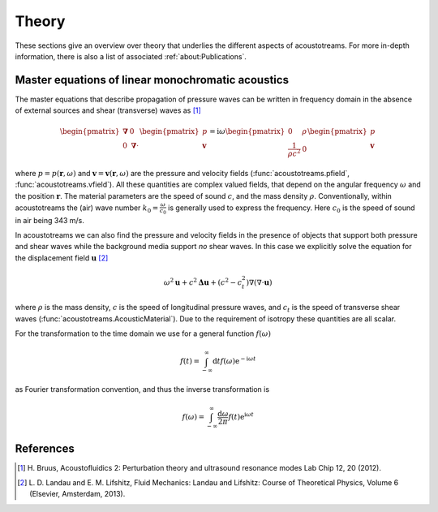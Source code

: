 ======
Theory
======

These sections give an overview over theory that underlies the different aspects of acoustotreams.
For more in-depth information, there is also a list of associated :ref:`about:Publications`.

Master equations of linear monochromatic acoustics
==================================================

The master equations that describe propagation of pressure waves can be written 
in frequency domain in the absence of external sources and shear (transverse) 
waves as [1]_

.. math::

    \begin{pmatrix}
    \boldsymbol{\nabla}& 0 \\
    0& \boldsymbol{\nabla} \cdot
    \end{pmatrix}
    \begin{pmatrix}
    p\\
    \boldsymbol{v}
    \end{pmatrix} = 
    \mathrm i \omega
    \begin{pmatrix}
    0&  \rho\\
    \frac{1}{\rho c^2}& 0
    \end{pmatrix}
    \begin{pmatrix}
    p\\
    \boldsymbol{v}
    \end{pmatrix}

where :math:`p = p(\boldsymbol{r}, \omega)` and :math:`\boldsymbol v = \boldsymbol v(\boldsymbol r, \omega)`
are the pressure and velocity fields (:func:`acoustotreams.pfield`, :func:`acoustotreams.vfield`).
All these quantities are complex valued fields, that depend on the angular frequency :math:`\omega` and 
the position :math:`\boldsymbol r`. The material parameters are the speed of sound :math:`c`, and
the mass density :math:`\rho`. Conventionally, within acoustotreams the (air) wave number
:math:`k_0 = \frac{\omega}{c_0}` is generally used to express the frequency. Here :math:`c_0` is
the speed of sound in air being 343 m/s.

In acoustotreams we can also find the pressure and velocity fields in the presence of objects
that support both pressure and shear waves while the background media support *no* shear waves. 
In this case we explicitly solve the equation  for the displacement field :math:`\boldsymbol u` [2]_

.. math::

    \omega^2 \boldsymbol u + c^2 \boldsymbol \Delta \boldsymbol u + (c^2 - c_t^2) \nabla (\nabla \cdot \boldsymbol u)

where :math:`\rho` is the mass density, :math:`c` is the speed of longitudinal pressure waves, 
and :math:`c_t` is the speed of transverse shear waves (:func:`acoustotreams.AcousticMaterial`).
Due to the requirement of isotropy these quantities are all scalar.

For the transformation to the time domain we use for a general function
:math:`f(\omega)`

.. math::

    f(t) = \int_{-\infty}^\infty \mathrm d t f(\omega) \mathrm e^{-\mathrm i \omega t}

as Fourier transformation convention, and thus the inverse transformation is

.. math::

    f(\omega)
    = \int_{-\infty}^\infty \frac{\mathrm d \omega}{2 \pi}
    f(t) \mathrm e^{\mathrm i \omega t}


References
==========

.. [1] H. Bruus, Acoustofluidics 2: Perturbation theory and 
   ultrasound resonance modes  Lab Chip 12, 20 (2012).
.. [2] L. D. Landau and E. M. Lifshitz, Fluid Mechanics: Landau
   and Lifshitz: Course of Theoretical Physics, Volume 6 (Elsevier,
   Amsterdam, 2013).